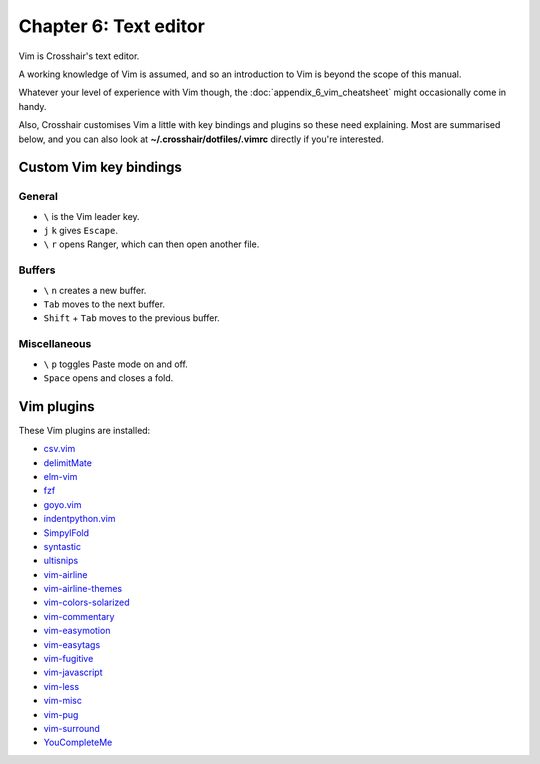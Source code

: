 ======================
Chapter 6: Text editor
======================

Vim is Crosshair's text editor.

A working knowledge of Vim is assumed, and so an introduction to Vim is beyond
the scope of this manual.

Whatever your level of experience with Vim though, the
:doc:`appendix_6_vim_cheatsheet` might occasionally come in handy.

Also, Crosshair customises Vim a little with key bindings and plugins so these
need explaining. Most are summarised below, and you can also look at
**~/.crosshair/dotfiles/.vimrc** directly if you're interested.


Custom Vim key bindings
-----------------------

General
~~~~~~~

- ``\`` is the Vim leader key.
- ``j`` ``k`` gives ``Escape``.
- ``\`` ``r`` opens Ranger, which can then open another file.

Buffers
~~~~~~~

- ``\`` ``n`` creates a new buffer.
- ``Tab`` moves to the next buffer.
- ``Shift`` + ``Tab`` moves to the previous buffer.

Miscellaneous
~~~~~~~~~~~~~

- ``\`` ``p`` toggles Paste mode on and off.
- ``Space`` opens and closes a fold.


Vim plugins
-----------

These Vim plugins are installed:

- `csv.vim <https://github.com/chrisbra/csv.vim>`_
- `delimitMate <https://github.com/Raimondi/delimitMate>`_
- `elm-vim <https://github.com/elmcast/elm-vim>`_
- `fzf <https://github.com/junegunn/fzf>`_
- `goyo.vim <https://github.com/junegunn/goyo.vim>`_
- `indentpython.vim <https://github.com/vim-scripts/indentpython.vim>`_
- `SimpylFold <https://github.com/tmhedberg/SimpylFold>`_
- `syntastic <https://github.com/scrooloose/syntastic>`_
- `ultisnips <https://github.com/SirVer/ultisnips>`_
- `vim-airline <https://github.com/vim-airline/vim-airline>`_
- `vim-airline-themes <https://github.com/vim-airline/vim-airline-themes>`_
- `vim-colors-solarized <https://github.com/altercation/vim-colors-solarized>`_
- `vim-commentary <https://github.com/tpope/vim-commentary>`_
- `vim-easymotion <https://github.com/easymotion/vim-easymotion>`_
- `vim-easytags <https://github.com/xolox/vim-easytags>`_
- `vim-fugitive <https://github.com/tpope/vim-fugitive>`_
- `vim-javascript <https://github.com/pangloss/vim-javascript>`_
- `vim-less <https://github.com/groenewege/vim-less>`_
- `vim-misc <https://github.com/xolox/vim-misc>`_
- `vim-pug <https://github.com/digitaltoad/vim-pug>`_
- `vim-surround <https://github.com/tpope/vim-surround>`_
- `YouCompleteMe <https://github.com/Valloric/YouCompleteMe>`_
